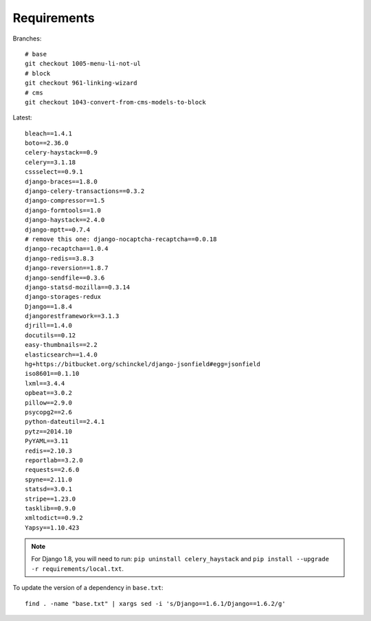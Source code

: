 Requirements
************

.. highlight:: bash

Branches::

  # base
  git checkout 1005-menu-li-not-ul
  # block
  git checkout 961-linking-wizard
  # cms
  git checkout 1043-convert-from-cms-models-to-block

Latest::

  bleach==1.4.1
  boto==2.36.0
  celery-haystack==0.9
  celery==3.1.18
  cssselect==0.9.1
  django-braces==1.8.0
  django-celery-transactions==0.3.2
  django-compressor==1.5
  django-formtools==1.0
  django-haystack==2.4.0
  django-mptt==0.7.4
  # remove this one: django-nocaptcha-recaptcha==0.0.18
  django-recaptcha==1.0.4
  django-redis==3.8.3
  django-reversion==1.8.7
  django-sendfile==0.3.6
  django-statsd-mozilla==0.3.14
  django-storages-redux
  Django==1.8.4
  djangorestframework==3.1.3
  djrill==1.4.0
  docutils==0.12
  easy-thumbnails==2.2
  elasticsearch==1.4.0
  hg+https://bitbucket.org/schinckel/django-jsonfield#egg=jsonfield
  iso8601==0.1.10
  lxml==3.4.4
  opbeat==3.0.2
  pillow==2.9.0
  psycopg2==2.6
  python-dateutil==2.4.1
  pytz==2014.10
  PyYAML==3.11
  redis==2.10.3
  reportlab==3.2.0
  requests==2.6.0
  spyne==2.11.0
  statsd==3.0.1
  stripe==1.23.0
  tasklib==0.9.0
  xmltodict==0.9.2
  Yapsy==1.10.423

.. note:: For Django 1.8, you will need to run:
          ``pip uninstall celery_haystack``
          and
          ``pip install --upgrade -r requirements/local.txt``.

To update the version of a dependency in ``base.txt``::

  find . -name "base.txt" | xargs sed -i 's/Django==1.6.1/Django==1.6.2/g'
